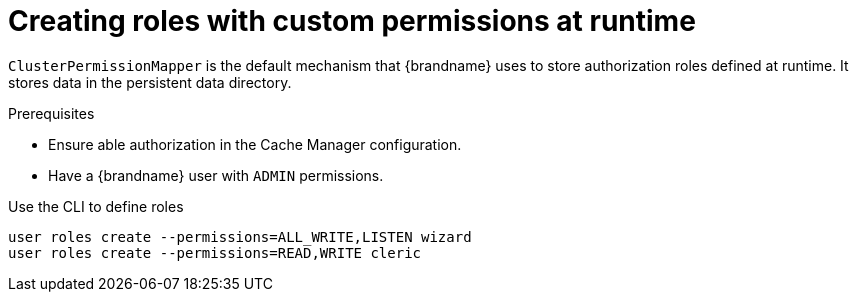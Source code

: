 [id='defining-authorization-roles-at-runtime_{context}']
= Creating roles with custom permissions at runtime

`ClusterPermissionMapper` is the default mechanism that {brandname} uses to store authorization roles defined at runtime.
It stores data in the persistent data directory.


.Prerequisites

* Ensure able authorization in the Cache Manager configuration.
* Have a {brandname} user with `ADMIN` permissions.


Use the CLI to define roles

[source,bash,options="nowrap",subs=attributes+]
----
user roles create --permissions=ALL_WRITE,LISTEN wizard
user roles create --permissions=READ,WRITE cleric
----
